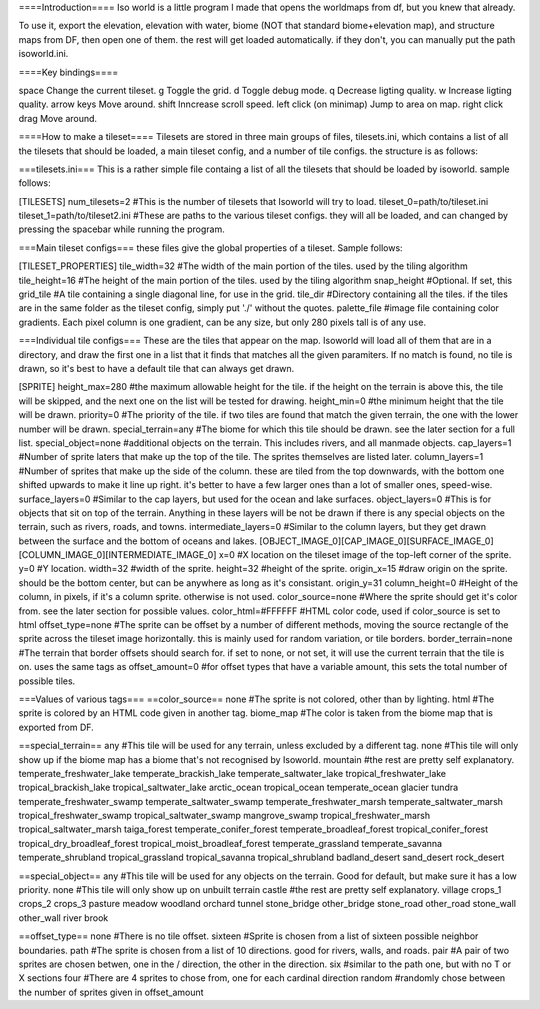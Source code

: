 ====Introduction====
Iso world is a little program I made that opens the worldmaps from df, but you knew that already.

To use it, export the elevation, elevation with water, biome (NOT that standard biome+elevation map), and structure maps from DF, then open one of them. the rest will get loaded automatically. if they don't, you can manually put the path isoworld.ini.

====Key bindings====

space				Change the current tileset.
g					Toggle the grid.
d					Toggle debug mode.
q					Decrease ligting quality.
w					Increase ligting quality.
arrow keys			Move around.
shift				Inncrease scroll speed.
left click (on minimap)	Jump to area on map.
right click drag	Move around.

====How to make a tileset====
Tilesets are stored in three main groups of files, tilesets.ini, which contains a list of all the tilesets that should be loaded, a main tileset config, and a number of tile configs. the structure is as follows:

===tilesets.ini===
This is a rather simple file containg a list of all the tilesets that should be loaded by isoworld. sample follows:

[TILESETS]
num_tilesets=2 					#This is the number of tilesets that Isoworld will try to load.
tileset_0=path/to/tileset.ini
tileset_1=path/to/tileset2.ini	#These are paths to the various tileset configs. they will all be loaded, and can changed by pressing the spacebar while running the program.

===Main tileset configs===
these files give the global properties of a tileset. Sample follows:

[TILESET_PROPERTIES]
tile_width=32					#The width of the main portion of the tiles. used by the tiling algorithm
tile_height=16					#The height of the main portion of the tiles. used by the tiling algorithm
snap_height						#Optional. If set, this 
grid_tile						#A tile containing a single diagonal line, for use in the grid.
tile_dir						#Directory containing all the tiles. if the tiles are in the same folder as the tileset config, simply put './' without the quotes.
palette_file					#image file containing color gradients. Each pixel column is one gradient, can be any size, but only 280 pixels tall is of any use.

===Individual tile configs===
These are the tiles that appear on the map. Isoworld will load all of them that are in a directory, and draw the first one in a list that it finds that matches all the given paramiters. If no match is found, no tile is drawn, so it's best to have a default tile that can always get drawn.

[SPRITE]
height_max=280 					#the maximum allowable height for the tile. if the height on the terrain is above this, the tile will be skipped, and the next one on the list will be tested for drawing.
height_min=0					#the minimum height that the tile will be drawn.
priority=0						#The priority of the tile. if two tiles are found that match the given terrain, the one with the lower number will be drawn.
special_terrain=any				#The biome for which this tile should be drawn. see the later section for a full list.
special_object=none				#additional objects on the terrain. This includes rivers, and all manmade objects.
cap_layers=1					#Number of sprite laters that make up the top of the tile. The sprites themselves are listed later.
column_layers=1					#Number of sprites that make up the side of the column. these are tiled from the top downwards, with the bottom one shifted upwards to make it line up right. it's better to have a few larger ones than a lot of smaller ones, speed-wise.
surface_layers=0				#Similar to the cap layers, but used for the ocean and lake surfaces.
object_layers=0					#This is for objects that sit on top of the terrain. Anything in these layers will be not be drawn if there is any special objects on the terrain, such as rivers, roads, and towns.
intermediate_layers=0			#Similar to the column layers, but they get drawn between the surface and the bottom of oceans and lakes.
[OBJECT_IMAGE_0][CAP_IMAGE_0][SURFACE_IMAGE_0][COLUMN_IMAGE_0][INTERMEDIATE_IMAGE_0]
x=0								#X location on the tileset image of the top-left corner of the sprite.
y=0								#Y location.
width=32						#width of the sprite.
height=32						#height of the sprite.
origin_x=15						#draw origin on the sprite. should be the bottom center, but can be anywhere as long as it's consistant.
origin_y=31
column_height=0					#Height of the column, in pixels, if it's a column sprite. otherwise is not used.
color_source=none				#Where the sprite should get it's color from. see the later section for possible values.
color_html=#FFFFFF				#HTML color code, used if color_source is set to html
offset_type=none				#The sprite can be offset by a number of different methods, moving the source rectangle of the sprite across the tileset image horizontally. this is mainly used for random variation, or tile borders.
border_terrain=none				#The terrain that border offsets should search for. if set to none, or not set, it will use the current terrain that the tile is on. uses the same tags as 
offset_amount=0					#for offset types that have a variable amount, this sets the total number of possible tiles.

===Values of various tags===
==color_source==
none							#The sprite is not colored, other than by lighting.
html							#The sprite is colored by an HTML code given in another tag.
biome_map						#The color is taken from the biome map that is exported from DF.

==special_terrain==
any								#This tile will be used for any terrain, unless excluded by a different tag.
none							#This tile will only show up if the biome map has a biome that's not recognised by Isoworld.
mountain						#the rest are pretty self explanatory.
temperate_freshwater_lake
temperate_brackish_lake
temperate_saltwater_lake
tropical_freshwater_lake
tropical_brackish_lake
tropical_saltwater_lake
arctic_ocean
tropical_ocean
temperate_ocean
glacier
tundra
temperate_freshwater_swamp
temperate_saltwater_swamp
temperate_freshwater_marsh
temperate_saltwater_marsh
tropical_freshwater_swamp
tropical_saltwater_swamp
mangrove_swamp
tropical_freshwater_marsh
tropical_saltwater_marsh
taiga_forest
temperate_conifer_forest
temperate_broadleaf_forest
tropical_conifer_forest
tropical_dry_broadleaf_forest
tropical_moist_broadleaf_forest
temperate_grassland
temperate_savanna
temperate_shrubland
tropical_grassland
tropical_savanna
tropical_shrubland
badland_desert
sand_desert
rock_desert

==special_object==
any								#This tile will be used for any objects on the terrain. Good for default, but make sure it has a low priority.
none							#This tile will only show up on unbuilt terrain
castle							#the rest are pretty self explanatory.
village
crops_1
crops_2
crops_3
pasture
meadow
woodland
orchard
tunnel
stone_bridge
other_bridge
stone_road
other_road
stone_wall
other_wall
river
brook

==offset_type==
none							#There is no tile offset.
sixteen							#Sprite is chosen from a list of sixteen possible neighbor boundaries.
path							#The sprite is chosen from a list of 10 directions. good for rivers, walls, and roads.
pair							#A pair of two sprites are chosen betwen, one in the / direction, the other in the \ direction.
six								#similar to the path one, but with no T or X sections
four							#There are 4 sprites to chose from, one for each cardinal direction
random							#randomly chose between the number of sprites given in offset_amount
